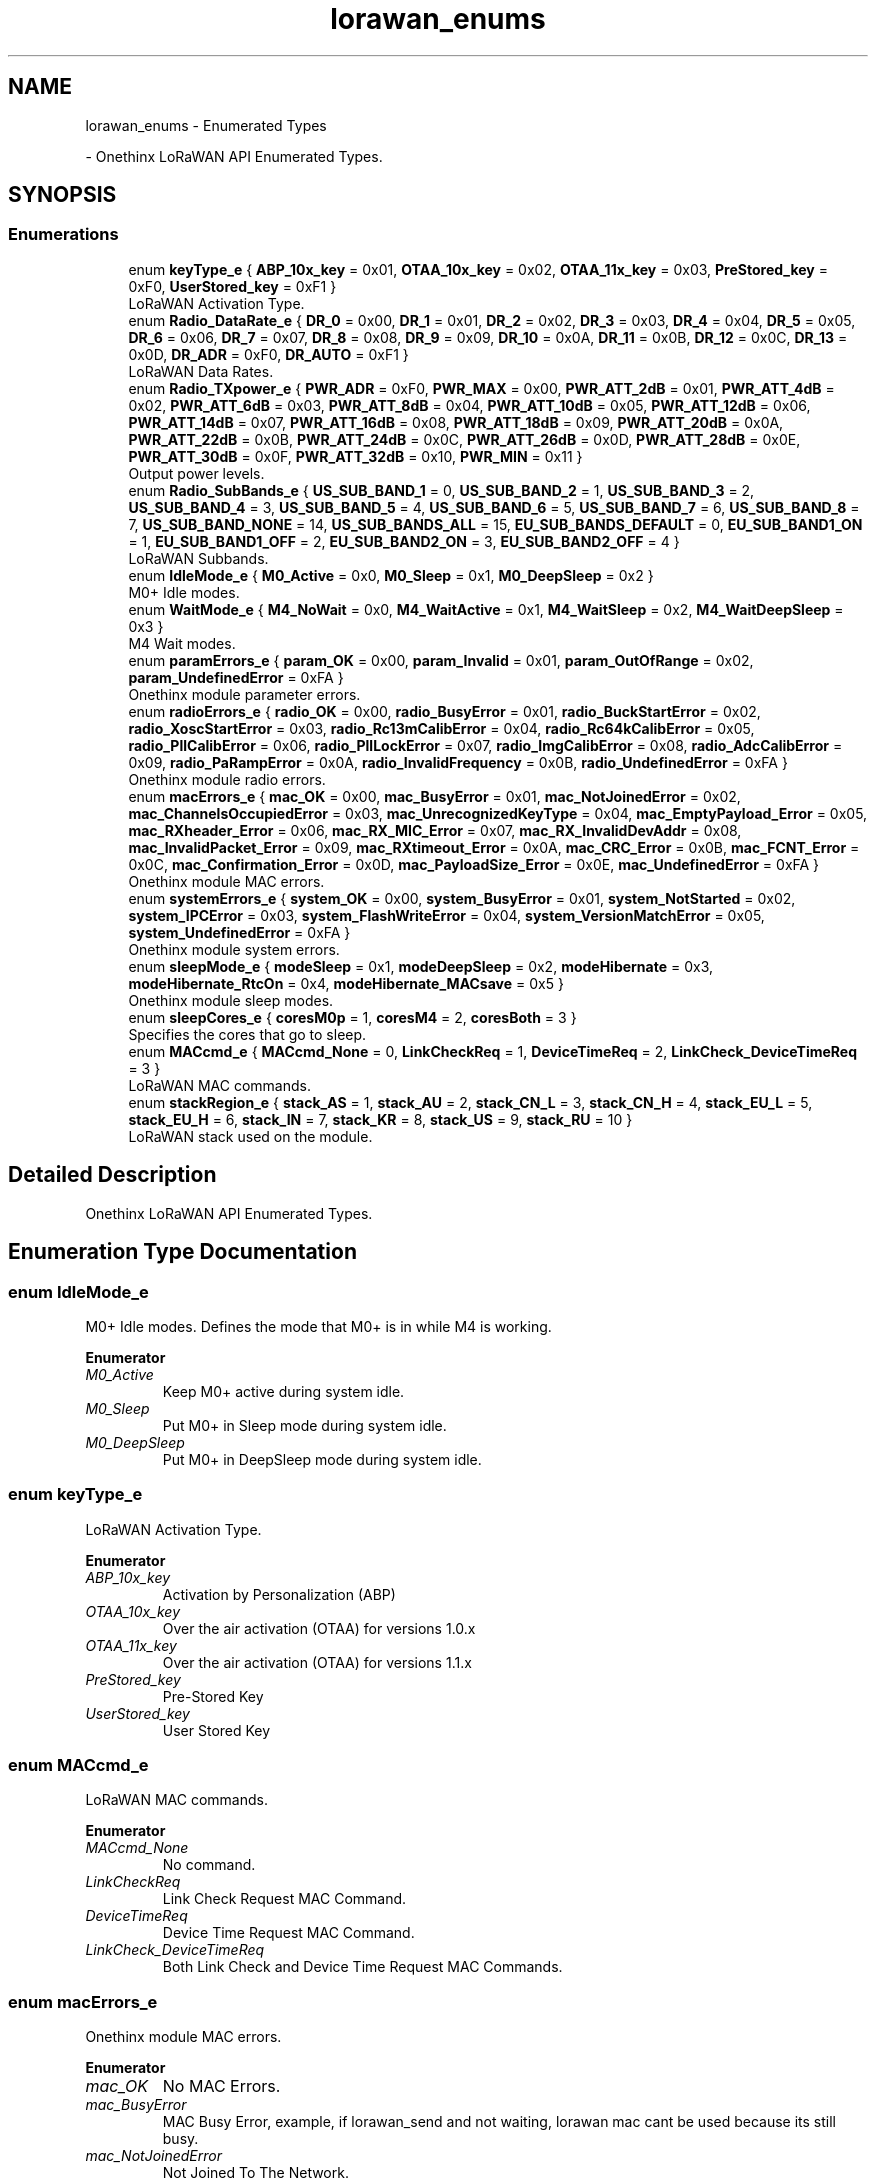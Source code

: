 .TH "lorawan_enums" 3 "Wed Jun 9 2021" "Onethinx LoRaWAN module" \" -*- nroff -*-
.ad l
.nh
.SH NAME
lorawan_enums \- Enumerated Types
.PP
 \- Onethinx LoRaWAN API Enumerated Types\&.  

.SH SYNOPSIS
.br
.PP
.SS "Enumerations"

.in +1c
.ti -1c
.RI "enum \fBkeyType_e\fP { \fBABP_10x_key\fP = 0x01, \fBOTAA_10x_key\fP = 0x02, \fBOTAA_11x_key\fP = 0x03, \fBPreStored_key\fP = 0xF0, \fBUserStored_key\fP = 0xF1 }"
.br
.RI "LoRaWAN Activation Type\&. "
.ti -1c
.RI "enum \fBRadio_DataRate_e\fP { \fBDR_0\fP = 0x00, \fBDR_1\fP = 0x01, \fBDR_2\fP = 0x02, \fBDR_3\fP = 0x03, \fBDR_4\fP = 0x04, \fBDR_5\fP = 0x05, \fBDR_6\fP = 0x06, \fBDR_7\fP = 0x07, \fBDR_8\fP = 0x08, \fBDR_9\fP = 0x09, \fBDR_10\fP = 0x0A, \fBDR_11\fP = 0x0B, \fBDR_12\fP = 0x0C, \fBDR_13\fP = 0x0D, \fBDR_ADR\fP = 0xF0, \fBDR_AUTO\fP = 0xF1 }"
.br
.RI "LoRaWAN Data Rates\&. "
.ti -1c
.RI "enum \fBRadio_TXpower_e\fP { \fBPWR_ADR\fP = 0xF0, \fBPWR_MAX\fP = 0x00, \fBPWR_ATT_2dB\fP = 0x01, \fBPWR_ATT_4dB\fP = 0x02, \fBPWR_ATT_6dB\fP = 0x03, \fBPWR_ATT_8dB\fP = 0x04, \fBPWR_ATT_10dB\fP = 0x05, \fBPWR_ATT_12dB\fP = 0x06, \fBPWR_ATT_14dB\fP = 0x07, \fBPWR_ATT_16dB\fP = 0x08, \fBPWR_ATT_18dB\fP = 0x09, \fBPWR_ATT_20dB\fP = 0x0A, \fBPWR_ATT_22dB\fP = 0x0B, \fBPWR_ATT_24dB\fP = 0x0C, \fBPWR_ATT_26dB\fP = 0x0D, \fBPWR_ATT_28dB\fP = 0x0E, \fBPWR_ATT_30dB\fP = 0x0F, \fBPWR_ATT_32dB\fP = 0x10, \fBPWR_MIN\fP = 0x11 }"
.br
.RI "Output power levels\&. "
.ti -1c
.RI "enum \fBRadio_SubBands_e\fP { \fBUS_SUB_BAND_1\fP = 0, \fBUS_SUB_BAND_2\fP = 1, \fBUS_SUB_BAND_3\fP = 2, \fBUS_SUB_BAND_4\fP = 3, \fBUS_SUB_BAND_5\fP = 4, \fBUS_SUB_BAND_6\fP = 5, \fBUS_SUB_BAND_7\fP = 6, \fBUS_SUB_BAND_8\fP = 7, \fBUS_SUB_BAND_NONE\fP = 14, \fBUS_SUB_BANDS_ALL\fP = 15, \fBEU_SUB_BANDS_DEFAULT\fP = 0, \fBEU_SUB_BAND1_ON\fP = 1, \fBEU_SUB_BAND1_OFF\fP = 2, \fBEU_SUB_BAND2_ON\fP = 3, \fBEU_SUB_BAND2_OFF\fP = 4 }"
.br
.RI "LoRaWAN Subbands\&. "
.ti -1c
.RI "enum \fBIdleMode_e\fP { \fBM0_Active\fP = 0x0, \fBM0_Sleep\fP = 0x1, \fBM0_DeepSleep\fP = 0x2 }"
.br
.RI "M0+ Idle modes\&. "
.ti -1c
.RI "enum \fBWaitMode_e\fP { \fBM4_NoWait\fP = 0x0, \fBM4_WaitActive\fP = 0x1, \fBM4_WaitSleep\fP = 0x2, \fBM4_WaitDeepSleep\fP = 0x3 }"
.br
.RI "M4 Wait modes\&. "
.ti -1c
.RI "enum \fBparamErrors_e\fP { \fBparam_OK\fP = 0x00, \fBparam_Invalid\fP = 0x01, \fBparam_OutOfRange\fP = 0x02, \fBparam_UndefinedError\fP = 0xFA }"
.br
.RI "Onethinx module parameter errors\&. "
.ti -1c
.RI "enum \fBradioErrors_e\fP { \fBradio_OK\fP = 0x00, \fBradio_BusyError\fP = 0x01, \fBradio_BuckStartError\fP = 0x02, \fBradio_XoscStartError\fP = 0x03, \fBradio_Rc13mCalibError\fP = 0x04, \fBradio_Rc64kCalibError\fP = 0x05, \fBradio_PllCalibError\fP = 0x06, \fBradio_PllLockError\fP = 0x07, \fBradio_ImgCalibError\fP = 0x08, \fBradio_AdcCalibError\fP = 0x09, \fBradio_PaRampError\fP = 0x0A, \fBradio_InvalidFrequency\fP = 0x0B, \fBradio_UndefinedError\fP = 0xFA }"
.br
.RI "Onethinx module radio errors\&. "
.ti -1c
.RI "enum \fBmacErrors_e\fP { \fBmac_OK\fP = 0x00, \fBmac_BusyError\fP = 0x01, \fBmac_NotJoinedError\fP = 0x02, \fBmac_ChannelsOccupiedError\fP = 0x03, \fBmac_UnrecognizedKeyType\fP = 0x04, \fBmac_EmptyPayload_Error\fP = 0x05, \fBmac_RXheader_Error\fP = 0x06, \fBmac_RX_MIC_Error\fP = 0x07, \fBmac_RX_InvalidDevAddr\fP = 0x08, \fBmac_InvalidPacket_Error\fP = 0x09, \fBmac_RXtimeout_Error\fP = 0x0A, \fBmac_CRC_Error\fP = 0x0B, \fBmac_FCNT_Error\fP = 0x0C, \fBmac_Confirmation_Error\fP = 0x0D, \fBmac_PayloadSize_Error\fP = 0x0E, \fBmac_UndefinedError\fP = 0xFA }"
.br
.RI "Onethinx module MAC errors\&. "
.ti -1c
.RI "enum \fBsystemErrors_e\fP { \fBsystem_OK\fP = 0x00, \fBsystem_BusyError\fP = 0x01, \fBsystem_NotStarted\fP = 0x02, \fBsystem_IPCError\fP = 0x03, \fBsystem_FlashWriteError\fP = 0x04, \fBsystem_VersionMatchError\fP = 0x05, \fBsystem_UndefinedError\fP = 0xFA }"
.br
.RI "Onethinx module system errors\&. "
.ti -1c
.RI "enum \fBsleepMode_e\fP { \fBmodeSleep\fP = 0x1, \fBmodeDeepSleep\fP = 0x2, \fBmodeHibernate\fP = 0x3, \fBmodeHibernate_RtcOn\fP = 0x4, \fBmodeHibernate_MACsave\fP = 0x5 }"
.br
.RI "Onethinx module sleep modes\&. "
.ti -1c
.RI "enum \fBsleepCores_e\fP { \fBcoresM0p\fP = 1, \fBcoresM4\fP = 2, \fBcoresBoth\fP = 3 }"
.br
.RI "Specifies the cores that go to sleep\&. "
.ti -1c
.RI "enum \fBMACcmd_e\fP { \fBMACcmd_None\fP = 0, \fBLinkCheckReq\fP = 1, \fBDeviceTimeReq\fP = 2, \fBLinkCheck_DeviceTimeReq\fP = 3 }"
.br
.RI "LoRaWAN MAC commands\&. "
.ti -1c
.RI "enum \fBstackRegion_e\fP { \fBstack_AS\fP = 1, \fBstack_AU\fP = 2, \fBstack_CN_L\fP = 3, \fBstack_CN_H\fP = 4, \fBstack_EU_L\fP = 5, \fBstack_EU_H\fP = 6, \fBstack_IN\fP = 7, \fBstack_KR\fP = 8, \fBstack_US\fP = 9, \fBstack_RU\fP = 10 }"
.br
.RI "LoRaWAN stack used on the module\&. "
.in -1c
.SH "Detailed Description"
.PP 
Onethinx LoRaWAN API Enumerated Types\&. 


.SH "Enumeration Type Documentation"
.PP 
.SS "enum \fBIdleMode_e\fP"

.PP
M0+ Idle modes\&. Defines the mode that M0+ is in while M4 is working\&. 
.PP
\fBEnumerator\fP
.in +1c
.TP
\fB\fIM0_Active \fP\fP
Keep M0+ active during system idle\&. 
.TP
\fB\fIM0_Sleep \fP\fP
Put M0+ in Sleep mode during system idle\&. 
.TP
\fB\fIM0_DeepSleep \fP\fP
Put M0+ in DeepSleep mode during system idle\&. 
.SS "enum \fBkeyType_e\fP"

.PP
LoRaWAN Activation Type\&. 
.PP
\fBEnumerator\fP
.in +1c
.TP
\fB\fIABP_10x_key \fP\fP
Activation by Personalization (ABP) 
.TP
\fB\fIOTAA_10x_key \fP\fP
Over the air activation (OTAA) for versions 1\&.0\&.x 
.TP
\fB\fIOTAA_11x_key \fP\fP
Over the air activation (OTAA) for versions 1\&.1\&.x 
.TP
\fB\fIPreStored_key \fP\fP
Pre-Stored Key 
.TP
\fB\fIUserStored_key \fP\fP
User Stored Key 
.SS "enum \fBMACcmd_e\fP"

.PP
LoRaWAN MAC commands\&. 
.PP
\fBEnumerator\fP
.in +1c
.TP
\fB\fIMACcmd_None \fP\fP
No command\&. 
.TP
\fB\fILinkCheckReq \fP\fP
Link Check Request MAC Command\&. 
.TP
\fB\fIDeviceTimeReq \fP\fP
Device Time Request MAC Command\&. 
.TP
\fB\fILinkCheck_DeviceTimeReq \fP\fP
Both Link Check and Device Time Request MAC Commands\&. 
.SS "enum \fBmacErrors_e\fP"

.PP
Onethinx module MAC errors\&. 
.PP
\fBEnumerator\fP
.in +1c
.TP
\fB\fImac_OK \fP\fP
No MAC Errors\&. 
.TP
\fB\fImac_BusyError \fP\fP
MAC Busy Error, example, if lorawan_send and not waiting, lorawan mac cant be used because its still busy\&. 
.TP
\fB\fImac_NotJoinedError \fP\fP
Not Joined To The Network\&. 
.TP
\fB\fImac_ChannelsOccupiedError \fP\fP
Channels Occupied Error, Duty Cycle Limit Reached\&. 
.TP
\fB\fImac_UnrecognizedKeyType \fP\fP
Unrecognized Key Type\&. 
.TP
\fB\fImac_EmptyPayload_Error \fP\fP
Empty Payload\&. 
.TP
\fB\fImac_RXheader_Error \fP\fP
Invalid RX Header\&. 
.TP
\fB\fImac_RX_MIC_Error \fP\fP
Message Integrity Code Error\&. 
.TP
\fB\fImac_RX_InvalidDevAddr \fP\fP
Invalid DevAddr Error\&. 
.TP
\fB\fImac_InvalidPacket_Error \fP\fP
Invalid Packet Error\&. 
.TP
\fB\fImac_RXtimeout_Error \fP\fP
Receive Window Timeout Error, if expecting a downlink (at confirmed upling you expect a conformation), rx timeout if no conformation\&. 
.TP
\fB\fImac_CRC_Error \fP\fP
Cyclic Redundancy Check Error\&. 
.TP
\fB\fImac_FCNT_Error \fP\fP
Frame Counter Error\&. 
.TP
\fB\fImac_Confirmation_Error \fP\fP
Confirmation Error, the lorawan gateway can ask for redundancy, if redundancy, message is sent x times, up to 10 times, if sent x times and not confirmed, then this error sprungs\&. 
.TP
\fB\fImac_PayloadSize_Error \fP\fP
Payload Size Error\&. 
.TP
\fB\fImac_UndefinedError \fP\fP
Undefined Error\&. 
.SS "enum \fBparamErrors_e\fP"

.PP
Onethinx module parameter errors\&. Check your LoRa and/or LoRaWAN parameters/configuration\&. 
.PP
\fBEnumerator\fP
.in +1c
.TP
\fB\fIparam_OK \fP\fP
All Parameters are OK\&. 
.TP
\fB\fIparam_Invalid \fP\fP
Invalid Parameter\&. 
.TP
\fB\fIparam_OutOfRange \fP\fP
Parameters out of Range\&. 
.TP
\fB\fIparam_UndefinedError \fP\fP
Undefined Parameter Error\&. 
.SS "enum \fBRadio_DataRate_e\fP"

.PP
LoRaWAN Data Rates\&. Consult LoRaWAN Specification 1\&.0\&.2 for more details\&. Note that Data Rates are different depending on the region version of the module\&. RFU = Reserved for Future Use (reserved by LoRa Alliance) 
.PP
\fBEnumerator\fP
.in +1c
.TP
\fB\fIDR_0 \fP\fP
EU: SF12 125KHz, 
.PP
US: SF10 125KHz, 
.PP
AU: SF12 125KHz, 
.TP
\fB\fIDR_1 \fP\fP
EU: SF11 125KHz, 
.PP
US: SF9 125KHz, 
.PP
AU: SF11 125KHz, 
.TP
\fB\fIDR_2 \fP\fP
EU: SF10 125KHz, 
.PP
US: SF8 125KHz, 
.PP
AU: SF10 125KHz, 
.TP
\fB\fIDR_3 \fP\fP
EU: SF9 125KHz, 
.PP
US: SF7 125KHz, 
.PP
AU: SF9 125KHz, 
.TP
\fB\fIDR_4 \fP\fP
EU: SF8 125KHz, 
.PP
US: SF8 500KHz, 
.PP
AU: SF8 125KHz, 
.TP
\fB\fIDR_5 \fP\fP
EU: SF7 125KHz, 
.PP
US: RFU 
.PP
AU: SF7 125KHz, 
.TP
\fB\fIDR_6 \fP\fP
EU: SF7 250KHz, 
.PP
US: RFU 
.PP
AU: SF8 500KHz, 
.TP
\fB\fIDR_7 \fP\fP
EU: FSK 50kbps, 
.PP
US: RFU 
.PP
AU: RFU 
.TP
\fB\fIDR_8 \fP\fP
EU: RFU, 
.PP
US: SF12 500KHz (downlinks only), 
.PP
AU: SF12 500KHz (downlinks only), 
.TP
\fB\fIDR_9 \fP\fP
EU: RFU, 
.PP
US: SF11 500KHz (downlinks only), 
.PP
AU: SF11 500KHz (downlinks only), 
.TP
\fB\fIDR_10 \fP\fP
EU: RFU, 
.PP
US: SF10 500KHz (downlinks only), 
.PP
AU: SF10 500KHz (downlinks only), 
.TP
\fB\fIDR_11 \fP\fP
EU: RFU, 
.PP
US: SF9 500KHz (downlinks only), 
.PP
AU: SF9 500KHz (downlinks only), 
.TP
\fB\fIDR_12 \fP\fP
EU: RFU, 
.PP
US: SF8 500KHz (downlinks only), 
.PP
AU: SF8 500KHz (downlinks only), 
.TP
\fB\fIDR_13 \fP\fP
EU: RFU, 
.PP
US: SF7 500KHz (downlinks only), 
.PP
AU: SF7 500KHz (downlinks only), 
.TP
\fB\fIDR_ADR \fP\fP
ADR (Adaptive DataRate and Power Setting by LoRaWAN network) 
.TP
\fB\fIDR_AUTO \fP\fP
Automatic DataRate (during joining) 
.SS "enum \fBRadio_SubBands_e\fP"

.PP
LoRaWAN Subbands\&. 
.PP
\fBEnumerator\fP
.in +1c
.TP
\fB\fIUS_SUB_BAND_1 \fP\fP
US 902-928 Sub-Band 1, uplink channels 0 to 7 (902\&.3 MHz to 903\&.7Mhz, 0\&.2MHz steps) and 1 downlink channel (923\&.3 MHz) 
.TP
\fB\fIUS_SUB_BAND_2 \fP\fP
US 902-928 Sub-Band 2, uplink channels 8 to 15 (903\&.9 MHz to 905\&.3Mhz, 0\&.2MHz steps) and 1 downlink channel (923\&.9 MHz) 
.TP
\fB\fIUS_SUB_BAND_3 \fP\fP
US 902-928 Sub-Band 3, uplink channels 16 to 23 (905\&.5 MHz to 906\&.9Mhz, 0\&.2MHz steps) and 1 downlink channel (924\&.5 MHz) 
.TP
\fB\fIUS_SUB_BAND_4 \fP\fP
US 902-928 Sub-Band 4, uplink channels 24 to 31 (907\&.1 MHz to 908\&.5Mhz, 0\&.2MHz steps) and 1 downlink channel (925\&.1 MHz) 
.TP
\fB\fIUS_SUB_BAND_5 \fP\fP
US 902-928 Sub-Band 5, uplink channels 32 to 39 (908\&.7 MHz to 910\&.1Mhz, 0\&.2MHz steps) and 1 downlink channel (925\&.7 MHz) 
.TP
\fB\fIUS_SUB_BAND_6 \fP\fP
US 902-928 Sub-Band 6, uplink channels 40 to 47 (910\&.3 MHz to 911\&.7Mhz, 0\&.2MHz steps) and 1 downlink channel (926\&.3 MHz) 
.TP
\fB\fIUS_SUB_BAND_7 \fP\fP
US 902-928 Sub-Band 7, uplink channels 48 to 55 (911\&.9 MHz to 913\&.3Mhz, 0\&.2MHz steps) and 1 downlink channel (926\&.9 MHz) 
.TP
\fB\fIUS_SUB_BAND_8 \fP\fP
US 902-928 Sub-Band 8, uplink channels 56 to 63 (913\&.5 MHz to 914\&.9Mhz, 0\&.2MHz steps) and 1 downlink channel (927\&.5 MHz) 
.TP
\fB\fIUS_SUB_BAND_NONE \fP\fP
US 902-928 No Sub-Band Selected\&. 
.TP
\fB\fIUS_SUB_BANDS_ALL \fP\fP
US 902-928 All Sub-Bands Selected\&. 
.TP
\fB\fIEU_SUB_BANDS_DEFAULT \fP\fP
EU 863-870 Default Sub-Bands\&. 
.TP
\fB\fIEU_SUB_BAND1_ON \fP\fP
No Longer Used, DEPRECIATED\&. 
.TP
\fB\fIEU_SUB_BAND1_OFF \fP\fP
No Longer Used, DEPRECIATED\&. 
.TP
\fB\fIEU_SUB_BAND2_ON \fP\fP
No Longer Used, DEPRECIATED\&. 
.TP
\fB\fIEU_SUB_BAND2_OFF \fP\fP
No Longer Used, DEPRECIATED\&. 
.SS "enum \fBRadio_TXpower_e\fP"

.PP
Output power levels\&. 
.PP
\fBEnumerator\fP
.in +1c
.TP
\fB\fIPWR_ADR \fP\fP
ADR (ADR MAX PWR, same as PWR_MAX) 
.TP
\fB\fIPWR_MAX \fP\fP
15dBm for SX1261, 22dBm for SX1262 
.TP
\fB\fIPWR_ATT_2dB \fP\fP
14dBm for SX1261, 20dBm for SX1262 
.TP
\fB\fIPWR_ATT_4dB \fP\fP
12dBm for SX1261, 18dBm for SX1262 
.TP
\fB\fIPWR_ATT_6dB \fP\fP
10dBm for SX1261, 16dBm for SX1262 
.TP
\fB\fIPWR_ATT_8dB \fP\fP
8dBm for SX1261, 14dBm for SX1262 
.TP
\fB\fIPWR_ATT_10dB \fP\fP
6dBm for SX1261, 12dBm for SX1262 
.TP
\fB\fIPWR_ATT_12dB \fP\fP
4dBm for SX1261, 10dBm for SX1262 
.TP
\fB\fIPWR_ATT_14dB \fP\fP
2dBm for SX1261, 8dBm for SX1262 
.TP
\fB\fIPWR_ATT_16dB \fP\fP
0dBm for SX1261, 6dBm for SX1262 
.TP
\fB\fIPWR_ATT_18dB \fP\fP
-2dBm for SX1261, 4dBm for SX1262 
.TP
\fB\fIPWR_ATT_20dB \fP\fP
-4dBm for SX1261, 2dBm for SX1262 
.TP
\fB\fIPWR_ATT_22dB \fP\fP
-6dBm for SX1261, 0dBm for SX1262 
.TP
\fB\fIPWR_ATT_24dB \fP\fP
-8dBm for SX1261, -2dBm for SX1262 
.TP
\fB\fIPWR_ATT_26dB \fP\fP
-10dBm for SX1261, -4dBm for SX1262 
.TP
\fB\fIPWR_ATT_28dB \fP\fP
-12dBm for SX1261, -6dBm for SX1262 
.TP
\fB\fIPWR_ATT_30dB \fP\fP
-14dBm for SX1261, -8dBm for SX1262 
.TP
\fB\fIPWR_ATT_32dB \fP\fP
-16dBm for SX1261, -9dBm for SX1262 
.TP
\fB\fIPWR_MIN \fP\fP
-17dBm for SX1261, -9dBm for SX1262 
.SS "enum \fBradioErrors_e\fP"

.PP
Onethinx module radio errors\&. 
.PP
\fBEnumerator\fP
.in +1c
.TP
\fB\fIradio_OK \fP\fP
.TP
\fB\fIradio_BusyError \fP\fP
Radio Busy Error\&. 
.TP
\fB\fIradio_BuckStartError \fP\fP
Buck converter failed to start\&. 
.TP
\fB\fIradio_XoscStartError \fP\fP
XOSC failed to start\&. 
.TP
\fB\fIradio_Rc13mCalibError \fP\fP
RC 13MHz oscillator calibration failed\&. 
.TP
\fB\fIradio_Rc64kCalibError \fP\fP
RC 64kHz oscillator calibration failed\&. 
.TP
\fB\fIradio_PllCalibError \fP\fP
PLL calibration failed\&. 
.TP
\fB\fIradio_PllLockError \fP\fP
PLL lock failed\&. 
.TP
\fB\fIradio_ImgCalibError \fP\fP
Image calibration failed\&. 
.TP
\fB\fIradio_AdcCalibError \fP\fP
ADC calibration failed\&. 
.TP
\fB\fIradio_PaRampError \fP\fP
PA ramp failed\&. 
.TP
\fB\fIradio_InvalidFrequency \fP\fP
Invalid frequency set\&. 
.TP
\fB\fIradio_UndefinedError \fP\fP
.SS "enum \fBsleepCores_e\fP"

.PP
Specifies the cores that go to sleep\&. 
.PP
\fBEnumerator\fP
.in +1c
.TP
\fB\fIcoresM0p \fP\fP
Only ARM Cortex M0+ goes to sleep\&. 
.TP
\fB\fIcoresM4 \fP\fP
Only ARM Cortex M4 goes to sleep\&. 
.TP
\fB\fIcoresBoth \fP\fP
Only ARM Cortex M4 and M0+ goes to sleep\&. 
.SS "enum \fBsleepMode_e\fP"

.PP
Onethinx module sleep modes\&. For current consumption please consult the datasheet found on our Github page\&. 
.PP
\fBEnumerator\fP
.in +1c
.TP
\fB\fImodeSleep \fP\fP
Sleep Mode, Fastest wake up, Highest consumption of all sleep modes\&. After wake up from this mode, the code continues normally from where it went to sleep\&. 
.TP
\fB\fImodeDeepSleep \fP\fP
Deep Sleep Mode, Lower power consumption than Sleep Mode, Best ration between power and ease of use\&. After wake up from this mode, the code continues normally from where it went to sleep\&. 
.TP
\fB\fImodeHibernate \fP\fP
Hibernates, WCO & RTC are shut down\&. After the module is woken up from Hibernate, it resets\&. 
.TP
\fB\fImodeHibernate_RtcOn \fP\fP
Hibernates, RTC will keep running\&. After the module is woken up from Hibernate, it resets\&. (RTC consumes approx\&. an additional \&.7uA) 
.TP
\fB\fImodeHibernate_MACsave \fP\fP
Hibernates, RTC on, LoRaWAN MAC is saved to EEPROM and restored at wakeup\&. EEPROM USAGE = 0x1400\&.7800 - 0x1400\&.7FFF\&. After the module is woken up from Hibernate, it resets\&. (RTC consumes approx\&. an additional \&.7uA) 
.SS "enum \fBstackRegion_e\fP"

.PP
LoRaWAN stack used on the module\&. Returned in \fBcoreInfo_t\fP structure when LoRaWAN_GetInfo function is called\&. 
.PP
\fBEnumerator\fP
.in +1c
.TP
\fB\fIstack_AS \fP\fP
Region Australia 923 MHz\&. 
.TP
\fB\fIstack_AU \fP\fP
Region Japan 915-928 MHz\&. 
.TP
\fB\fIstack_CN_L \fP\fP
Region China 470-510 MHz\&. 
.TP
\fB\fIstack_CN_H \fP\fP
Region China 779-787 MHz\&. 
.TP
\fB\fIstack_EU_L \fP\fP
Region Europe 433 MHz\&. 
.TP
\fB\fIstack_EU_H \fP\fP
Region Europe 863-870 MHz\&. 
.TP
\fB\fIstack_IN \fP\fP
Region India 865-867 MHz\&. 
.TP
\fB\fIstack_KR \fP\fP
Region Korea 920-923 MHz\&. 
.TP
\fB\fIstack_US \fP\fP
Region North America 902-928 MHz\&. 
.TP
\fB\fIstack_RU \fP\fP
Region Russia 864-870 MHz\&. 
.SS "enum \fBsystemErrors_e\fP"

.PP
Onethinx module system errors\&. 
.PP
\fBEnumerator\fP
.in +1c
.TP
\fB\fIsystem_OK \fP\fP
No System Errors\&. 
.TP
\fB\fIsystem_BusyError \fP\fP
System is Busy\&. 
.TP
\fB\fIsystem_NotStarted \fP\fP
System has not Started\&. 
.TP
\fB\fIsystem_IPCError \fP\fP
Inter Processor Communication Error\&. 
.TP
\fB\fIsystem_FlashWriteError \fP\fP
Flash Write Error\&. 
.TP
\fB\fIsystem_VersionMatchError \fP\fP
Version mismatch error, change API version\&. 
.TP
\fB\fIsystem_UndefinedError \fP\fP
Undefined Error\&. 
.SS "enum \fBWaitMode_e\fP"

.PP
M4 Wait modes\&. Defines the mode that M4 is in while M0+ is working\&. 
.PP
\fBEnumerator\fP
.in +1c
.TP
\fB\fIM4_NoWait \fP\fP
Do not wait till stack finished\&. 
.TP
\fB\fIM4_WaitActive \fP\fP
Wait while stack busy, M4 stays in Active mode\&. 
.TP
\fB\fIM4_WaitSleep \fP\fP
M4 goes into Sleep while is stack busy\&. 
.TP
\fB\fIM4_WaitDeepSleep \fP\fP
M4 goes into DeepSleep while is stack busy\&. 
.SH "Author"
.PP 
Generated automatically by Doxygen for Onethinx LoRaWAN module from the source code\&.
